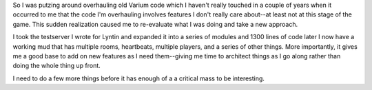 .. title: the new plan
.. slug: newplan
.. date: 2002-11-24 01:29:49
.. tags: stringbean, dev, muds, lyntin

So I was putzing around overhauling old Varium code which I haven't
really touched in a couple of years when it occurred to me that the
code I'm overhauling involves features I don't really care about--at
least not at this stage of the game.  This sudden realization caused
me to re-evaluate what I was doing and take a new approach.

I took the testserver I wrote for Lyntin and expanded it into a series
of modules and 1300 lines of code later I now have a working mud
that has multiple rooms, heartbeats, multiple players, and a series
of other things.  More importantly, it gives me a good base to add on
new features as I need them--giving me time to architect things as
I go along rather than doing the whole thing up front.

I need to do a few more things before it has enough of a a critical mass 
to be interesting.
